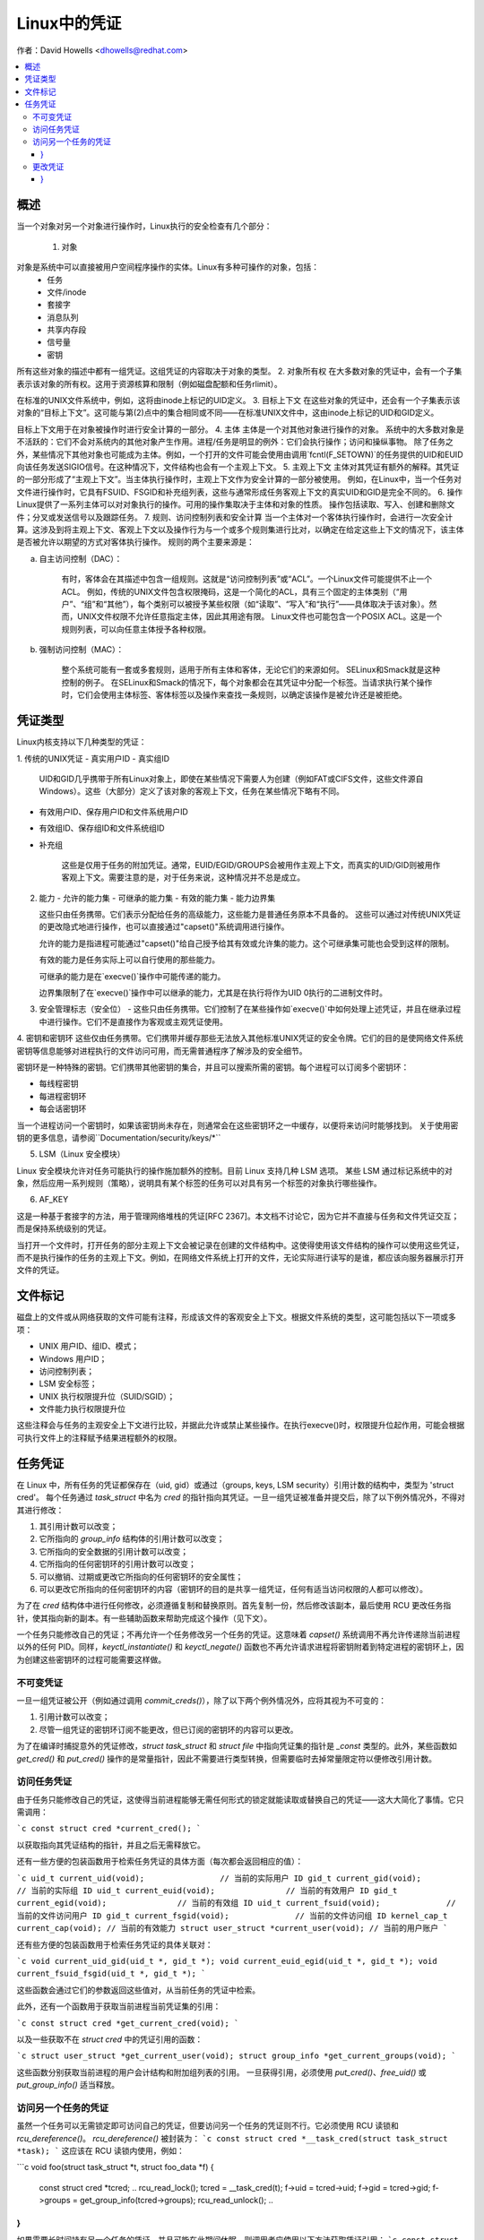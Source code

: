 ====================
Linux中的凭证
====================

作者：David Howells <dhowells@redhat.com>

.. contents:: :local:

概述
========

当一个对象对另一个对象进行操作时，Linux执行的安全检查有几个部分：

 1. 对象
对象是系统中可以直接被用户空间程序操作的实体。Linux有多种可操作的对象，包括：
   - 任务
   - 文件/inode
   - 套接字
   - 消息队列
   - 共享内存段
   - 信号量
   - 密钥

所有这些对象的描述中都有一组凭证。这组凭证的内容取决于对象的类型。
2. 对象所有权
在大多数对象的凭证中，会有一个子集表示该对象的所有权。这用于资源核算和限制（例如磁盘配额和任务rlimit）。

在标准的UNIX文件系统中，例如，这将由inode上标记的UID定义。
3. 目标上下文
在这些对象的凭证中，还会有一个子集表示该对象的“目标上下文”。这可能与第(2)点中的集合相同或不同——在标准UNIX文件中，这由inode上标记的UID和GID定义。

目标上下文用于在对象被操作时进行安全计算的一部分。
4. 主体
主体是一个对其他对象进行操作的对象。
系统中的大多数对象是不活跃的：它们不会对系统内的其他对象产生作用。进程/任务是明显的例外：它们会执行操作；访问和操纵事物。
除了任务之外，某些情况下其他对象也可能成为主体。例如，一个打开的文件可能会使用由调用`fcntl(F_SETOWN)`的任务提供的UID和EUID向该任务发送SIGIO信号。在这种情况下，文件结构也会有一个主观上下文。
5. 主观上下文
主体对其凭证有额外的解释。其凭证的一部分形成了“主观上下文”。当主体执行操作时，主观上下文作为安全计算的一部分被使用。
例如，在Linux中，当一个任务对文件进行操作时，它具有FSUID、FSGID和补充组列表，这些与通常形成任务客观上下文的真实UID和GID是完全不同的。
6. 操作
Linux提供了一系列主体可以对对象执行的操作。可用的操作集取决于主体和对象的性质。
操作包括读取、写入、创建和删除文件；分叉或发送信号以及跟踪任务。
7. 规则、访问控制列表和安全计算
当一个主体对一个客体执行操作时，会进行一次安全计算。这涉及到将主观上下文、客观上下文以及操作行为与一个或多个规则集进行比对，以确定在给定这些上下文的情况下，该主体是否被允许以期望的方式对客体执行操作。
规则的两个主要来源是：

a. 自主访问控制（DAC）：

    有时，客体会在其描述中包含一组规则。这就是“访问控制列表”或“ACL”。一个Linux文件可能提供不止一个ACL。
    例如，传统的UNIX文件包含权限掩码，这是一个简化的ACL，具有三个固定的主体类别（“用户”、“组”和“其他”），每个类别可以被授予某些权限（如“读取”、“写入”和“执行”——具体取决于该对象）。然而，UNIX文件权限不允许任意指定主体，因此其用途有限。
    Linux文件也可能包含一个POSIX ACL。这是一个规则列表，可以向任意主体授予各种权限。

b. 强制访问控制（MAC）：

    整个系统可能有一套或多套规则，适用于所有主体和客体，无论它们的来源如何。
    SELinux和Smack就是这种控制的例子。
    在SELinux和Smack的情况下，每个对象都会在其凭证中分配一个标签。当请求执行某个操作时，它们会使用主体标签、客体标签以及操作来查找一条规则，以确定该操作是被允许还是被拒绝。

凭证类型
====================

Linux内核支持以下几种类型的凭证：

1. 传统的UNIX凭证
- 真实用户ID
- 真实组ID

    UID和GID几乎携带于所有Linux对象上，即使在某些情况下需要人为创建（例如FAT或CIFS文件，这些文件源自Windows）。这些（大部分）定义了该对象的客观上下文，任务在某些情况下略有不同。

- 有效用户ID、保存用户ID和文件系统用户ID
- 有效组ID、保存组ID和文件系统组ID
- 补充组

    这些是仅用于任务的附加凭证。通常，EUID/EGID/GROUPS会被用作主观上下文，而真实的UID/GID则被用作客观上下文。需要注意的是，对于任务来说，这种情况并不总是成立。
2. 能力
   - 允许的能力集
   - 可继承的能力集
   - 有效的能力集
   - 能力边界集

   这些只由任务携带。它们表示分配给任务的高级能力，这些能力是普通任务原本不具备的。
   这些可以通过对传统UNIX凭证的更改隐式地进行操作，也可以直接通过"capset()"系统调用进行操作。

   允许的能力是指进程可能通过"capset()"给自己授予给其有效或允许集的能力。这个可继承集可能也会受到这样的限制。

   有效的能力是任务实际上可以自行使用的那些能力。

   可继承的能力是在`execve()`操作中可能传递的能力。

   边界集限制了在`execve()`操作中可以继承的能力，尤其是在执行将作为UID 0执行的二进制文件时。

3. 安全管理标志（安全位）
   - 这些只由任务携带。它们控制了在某些操作如`execve()`中如何处理上述凭证，并且在继承过程中进行操作。它们不是直接作为客观或主观凭证使用。

4. 密钥和密钥环
这些仅由任务携带。它们携带并缓存那些无法放入其他标准UNIX凭证的安全令牌。它们的目的是使网络文件系统密钥等信息能够对进程执行的文件访问可用，而无需普通程序了解涉及的安全细节。

密钥环是一种特殊的密钥。它们携带其他密钥的集合，并且可以搜索所需的密钥。每个进程可以订阅多个密钥环：

- 每线程密钥
- 每进程密钥环
- 每会话密钥环

当一个进程访问一个密钥时，如果该密钥尚未存在，则通常会在这些密钥环之一中缓存，以便将来访问时能够找到。
关于使用密钥的更多信息，请参阅``Documentation/security/keys/*``

5. LSM（Linux 安全模块）

Linux 安全模块允许对任务可能执行的操作施加额外的控制。目前 Linux 支持几种 LSM 选项。
某些 LSM 通过标记系统中的对象，然后应用一系列规则（策略），说明具有某个标签的任务可以对具有另一个标签的对象执行哪些操作。

6. AF_KEY

这是一种基于套接字的方法，用于管理网络堆栈的凭证[RFC 2367]。本文档不讨论它，因为它并不直接与任务和文件凭证交互；而是保持系统级别的凭证。

当打开一个文件时，打开任务的部分主观上下文会被记录在创建的文件结构中。这使得使用该文件结构的操作可以使用这些凭证，而不是执行操作的任务的主观上下文。例如，在网络文件系统上打开的文件，无论实际进行读写的是谁，都应该向服务器展示打开文件的凭证。

文件标记
=========

磁盘上的文件或从网络获取的文件可能有注释，形成该文件的客观安全上下文。根据文件系统的类型，这可能包括以下一项或多项：

* UNIX 用户ID、组ID、模式；
* Windows 用户ID；
* 访问控制列表；
* LSM 安全标签；
* UNIX 执行权限提升位（SUID/SGID）；
* 文件能力执行权限提升位

这些注释会与任务的主观安全上下文进行比较，并据此允许或禁止某些操作。在执行execve()时，权限提升位起作用，可能会根据可执行文件上的注释赋予结果进程额外的权限。

任务凭证
================

在 Linux 中，所有任务的凭证都保存在（uid, gid）或通过（groups, keys, LSM security）引用计数的结构中，类型为 'struct cred'。
每个任务通过 `task_struct` 中名为 `cred` 的指针指向其凭证。一旦一组凭证被准备并提交后，除了以下例外情况外，不得对其进行修改：

1. 其引用计数可以改变；
2. 它所指向的 `group_info` 结构体的引用计数可以改变；
3. 它所指向的安全数据的引用计数可以改变；
4. 它所指向的任何密钥环的引用计数可以改变；
5. 可以撤销、过期或更改它所指向的任何密钥环的安全属性；
6. 可以更改它所指向的任何密钥环的内容（密钥环的目的是共享一组凭证，任何有适当访问权限的人都可以修改）。

为了在 `cred` 结构体中进行任何修改，必须遵循复制和替换原则。首先复制一份，然后修改该副本，最后使用 RCU 更改任务指针，使其指向新的副本。有一些辅助函数来帮助完成这个操作（见下文）。

一个任务只能修改自己的凭证；不再允许一个任务修改另一个任务的凭证。这意味着 `capset()` 系统调用不再允许传递除当前进程以外的任何 PID。同样，`keyctl_instantiate()` 和 `keyctl_negate()` 函数也不再允许请求进程将密钥附着到特定进程的密钥环上，因为创建这些密钥环的过程可能需要这样做。

不可变凭证
-------------

一旦一组凭证被公开（例如通过调用 `commit_creds()`），除了以下两个例外情况外，应将其视为不可变的：

1. 引用计数可以改变；
2. 尽管一组凭证的密钥环订阅不能更改，但已订阅的密钥环的内容可以更改。

为了在编译时捕捉意外的凭证修改，`struct task_struct` 和 `struct file` 中指向凭证集的指针是 `_const` 类型的。此外，某些函数如 `get_cred()` 和 `put_cred()` 操作的是常量指针，因此不需要进行类型转换，但需要临时去掉常量限定符以便修改引用计数。

访问任务凭证
--------------

由于任务只能修改自己的凭证，这使得当前进程能够无需任何形式的锁定就能读取或替换自己的凭证——这大大简化了事情。它只需调用：

```c
const struct cred *current_cred();
```

以获取指向其凭证结构的指针，并且之后无需释放它。

还有一些方便的包装函数用于检索任务凭证的具体方面（每次都会返回相应的值）：

```c
uid_t current_uid(void);		// 当前的实际用户 ID
gid_t current_gid(void);		// 当前的实际组 ID
uid_t current_euid(void);		// 当前的有效用户 ID
gid_t current_egid(void);		// 当前的有效组 ID
uid_t current_fsuid(void);		// 当前的文件访问用户 ID
gid_t current_fsgid(void);		// 当前的文件访问组 ID
kernel_cap_t current_cap(void);	// 当前的有效能力
struct user_struct *current_user(void); // 当前的用户账户
```

还有些方便的包装函数用于检索任务凭证的具体关联对：

```c
void current_uid_gid(uid_t *, gid_t *);
void current_euid_egid(uid_t *, gid_t *);
void current_fsuid_fsgid(uid_t *, gid_t *);
```

这些函数会通过它们的参数返回这些值对，从当前任务的凭证中检索。

此外，还有一个函数用于获取当前进程当前凭证集的引用：

```c
const struct cred *get_current_cred(void);
```

以及一些获取不在 `struct cred` 中的凭证引用的函数：

```c
struct user_struct *get_current_user(void);
struct group_info *get_current_groups(void);
```

这些函数分别获取当前进程的用户会计结构和附加组列表的引用。
一旦获得引用，必须使用 `put_cred()`、`free_uid()` 或 `put_group_info()` 适当释放。

访问另一个任务的凭证
--------------------
虽然一个任务可以无需锁定即可访问自己的凭证，但要访问另一个任务的凭证则不行。它必须使用 RCU 读锁和 `rcu_dereference()`。
`rcu_dereference()` 被封装为：
```c
const struct cred *__task_cred(struct task_struct *task);
```
这应该在 RCU 读锁内使用，例如：

```c
void foo(struct task_struct *t, struct foo_data *f)
{
    const struct cred *tcred;
    ..
    rcu_read_lock();
    tcred = __task_cred(t);
    f->uid = tcred->uid;
    f->gid = tcred->gid;
    f->groups = get_group_info(tcred->groups);
    rcu_read_unlock();
    ..
}
```

如果需要长时间持有另一个任务的凭证，并且可能在此期间休眠，则调用者应使用以下方法获取凭证引用：
```c
const struct cred *get_task_cred(struct task_struct *task);
```
这会在内部处理所有的 RCU 魔术。调用者在使用完毕后必须调用 `put_cred()` 来释放这些凭证。
**注意：**
不要将 `__task_cred()` 的结果直接传递给 `get_cred()`，因为这可能会与 `commit_cred()` 发生竞争。

有一些方便的函数来访问另一个任务凭证的部分内容，隐藏了调用者的 RCU 魔术：
```c
uid_t task_uid(task);       // 任务的真实 UID
uid_t task_euid(task);      // 任务的有效 UID
```

如果调用者已经持有了 RCU 读锁，则应使用：
```c
__task_cred(task)->uid
__task_cred(task)->euid
```

同样地，如果需要访问任务凭证的多个方面，应使用 RCU 读锁，调用 `__task_cred()`，将结果存储在一个临时指针中，然后从该指针中调用凭证方面的内容，然后再释放锁。这可以防止潜在昂贵的 RCU 魔术被多次调用。

如果需要访问另一个任务凭证的某个单一方面，则可以使用：
```c
task_cred_xxx(task, member)
```
其中 'member' 是 `cred` 结构中的非指针成员。例如：
```c
uid_t task_cred_xxx(task, suid);
```
这会从任务中检索 `struct cred::suid`，执行相应的 RCU 魔术。对于指针成员不能使用此方法，因为它们指向的内容可能在 RCU 读锁释放时消失。

更改凭证
--------------------
如前所述，一个任务只能更改自己的凭证，而不能更改其他任务的凭证。这意味着它不需要使用任何锁定来更改自己的凭证。

要更改当前进程的凭证，函数首先应通过调用以下方法准备一组新的凭证：
```c
struct cred *prepare_creds(void);
```
这会锁定 `current->cred_replace_mutex`，然后分配并构造当前进程凭证的副本，如果成功则仍然持有互斥锁返回。如果不成功（内存不足）则返回 NULL。
互斥锁防止 `ptrace()` 在进行凭证构造和更改的安全检查时修改进程的 `ptrace` 状态，因为 `ptrace` 状态可能会影响结果，特别是在 `execve()` 的情况下。
新设置的凭证应适当修改，并执行任何安全检查和挂钩。当前和提议的凭证集均可用于此目的，因为在这一点上 `current_cred()` 仍会返回当前集。
在替换组列表时，新列表必须先排序才能添加到凭证中，因为使用二分搜索来测试成员身份。实际上，这意味着在调用 `set_groups()` 或 `set_current_groups()` 之前应该调用 `groups_sort()`。
`groups_sort()` 不得在共享的 `struct group_list` 上调用，因为它可能会作为排序过程的一部分重新排列元素，即使数组已经排序。
当凭证集准备就绪后，应通过调用以下函数将其提交到当前进程：

```c
int commit_creds(struct cred *new);
```

这将修改凭证和进程的各个方面，并给 LSM 提供机会执行相应操作，然后使用 `rcu_assign_pointer()` 将新的凭证实际提交到 `current->cred`，释放 `current->cred_replace_mutex` 以允许 `ptrace()` 运行，并通知调度程序和其他组件这些更改。
此函数保证返回 0，因此可以在诸如 `sys_setresuid()` 之类的函数末尾尾调用它。
请注意，此函数会消耗调用者对新凭证的引用。调用者不应在之后调用 `put_cred()` 来释放新凭证。
此外，一旦此函数被调用在一个新的凭证集上，这些凭证就不能进一步修改。
如果在调用 `prepare_creds()` 之后安全检查失败或发生其他错误，则应调用以下函数：

```c
void abort_creds(struct cred *new);
```

这会释放 `prepare_creds()` 获得的 `current->cred_replace_mutex` 锁，并释放新的凭证。
典型的凭证修改函数可能如下所示：

```c
int alter_suid(uid_t suid)
{
    struct cred *new;
    int ret;

    new = prepare_creds();
    if (!new)
        return -ENOMEM;

    new->suid = suid;
    ret = security_alter_suid(new);
    if (ret < 0) {
        abort_creds(new);
        return ret;
    }

    return commit_creds(new);
}
```

### 管理凭证

以下是一些用于帮助管理凭证的函数：

- `void put_cred(const struct cred *cred);`

    这个函数释放给定的一组凭证的引用。如果引用计数变为零，则这些凭证将被RCU系统安排销毁。

- `const struct cred *get_cred(const struct cred *cred);`

    这个函数获取一组活动凭证的引用，并返回指向这组凭证的指针。

- `struct cred *get_new_cred(struct cred *cred);`

    这个函数获取一组正在构建中（因此仍然可变）的凭证的引用，并返回指向这组凭证的指针。

### 文件打开时的凭证

当一个新文件被打开时，会获取打开任务的凭证的一个引用，并将其作为`f_cred`附加到文件结构上，取代`f_uid`和`f_gid`。以前访问`file->f_uid`和`file->f_gid`的代码现在应该访问`file->f_cred->fsuid`和`file->f_cred->fsgid`。

在不使用RCU或锁定的情况下访问`f_cred`是安全的，因为在文件结构的生命周期内，该指针不会改变，除非有上述例外情况（参见任务凭证部分）。

为了避免“困惑副手”特权提升攻击，在对已打开文件进行后续操作时，应使用这些凭证而不是当前进程的凭证，因为文件可能已被传递给权限更高的进程。

### 覆盖VFS使用的凭证

在某些情况下，希望覆盖VFS使用的凭证，可以通过传递不同的凭证调用如`vfs_mkdir()`等函数来实现。这在以下地方实现：

- `sys_faccessat()`
- `do_coredump()`
- `nfs4recover.c`
